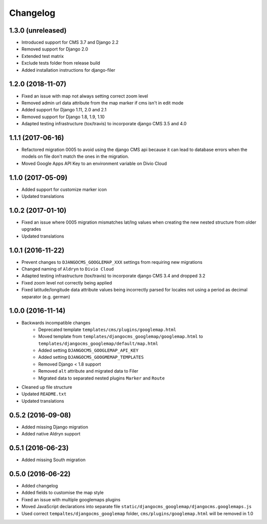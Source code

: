 =========
Changelog
=========


1.3.0 (unreleased)
==================

* Introduced support for CMS 3.7 and Django 2.2
* Removed support for Django 2.0
* Extended test matrix
* Exclude tests folder from release build
* Added installation instructions for django-filer


1.2.0 (2018-11-07)
==================

* Fixed an issue with map not always setting correct zoom level
* Removed admin url data attribute from the map marker if cms isn't in edit mode
* Added support for Django 1.11, 2.0 and 2.1
* Removed support for Django 1.8, 1.9, 1.10
* Adapted testing infrastructure (tox/travis) to incorporate
  django CMS 3.5 and 4.0


1.1.1 (2017-06-16)
==================

* Refactored migration 0005 to avoid using the django CMS api because it can lead
  to database errors when the models on file don't match the ones in the migration.
* Moved Google Apps API Key to an environment variable on Divio Cloud


1.1.0 (2017-05-09)
==================

* Added support for customize marker icon
* Updated translations


1.0.2 (2017-01-10)
==================

* Fixed an issue where 0005 migration mismatches lat/lng values when creating
  the new nested structure from older upgrades
* Updated translations


1.0.1 (2016-11-22)
==================

* Prevent changes to ``DJANGOCMS_GOOGLEMAP_XXX`` settings from requiring new
  migrations
* Changed naming of ``Aldryn`` to ``Divio Cloud``
* Adapted testing infrastructure (tox/travis) to incorporate
  django CMS 3.4 and dropped 3.2
* Fixed zoom level not correctly being applied
* Fixed latitude/longitude data attribute values being incorrectly parsed for
  locales not using a period as decimal separator (e.g. german)


1.0.0 (2016-11-14)
==================

* Backwards incompatible changes
    * Deprecated template ``templates/cms/plugins/googlemap.html``
    * Moved template from ``templates/djangocms_googlemap/googlemap.html`` to
      ``templates/djangocms_googlemap/default/map.html``
    * Added setting ``DJANGOCMS_GOOGLEMAP_API_KEY``
    * Added setting ``DJANGOCMS_GOOGMEMAP_TEMPLATES``
    * Removed Django < 1.8 support
    * Removed ``alt`` attribute and migrated data to Filer
    * Migrated data to separated nested plugins ``Marker`` and ``Route``
* Cleaned up file structure
* Updated ``README.txt``
* Updated translations


0.5.2 (2016-09-08)
==================

* Added missing Django migration
* Added native Aldryn support


0.5.1 (2016-06-23)
==================

* Added missing South migration


0.5.0 (2016-06-22)
==================

* Added changelog
* Added fields to customise the map style
* Fixed an issue with multiple googlemaps plugins
* Moved JavaScript declarations into separate file
  ``static/djangocms_googlemap/djangocms.googlemaps.js``
* Used correct ``tempaltes/djangocms_googlemap`` folder,
  ``cms/plugins/googlemap.html`` will be removed in 1.0
